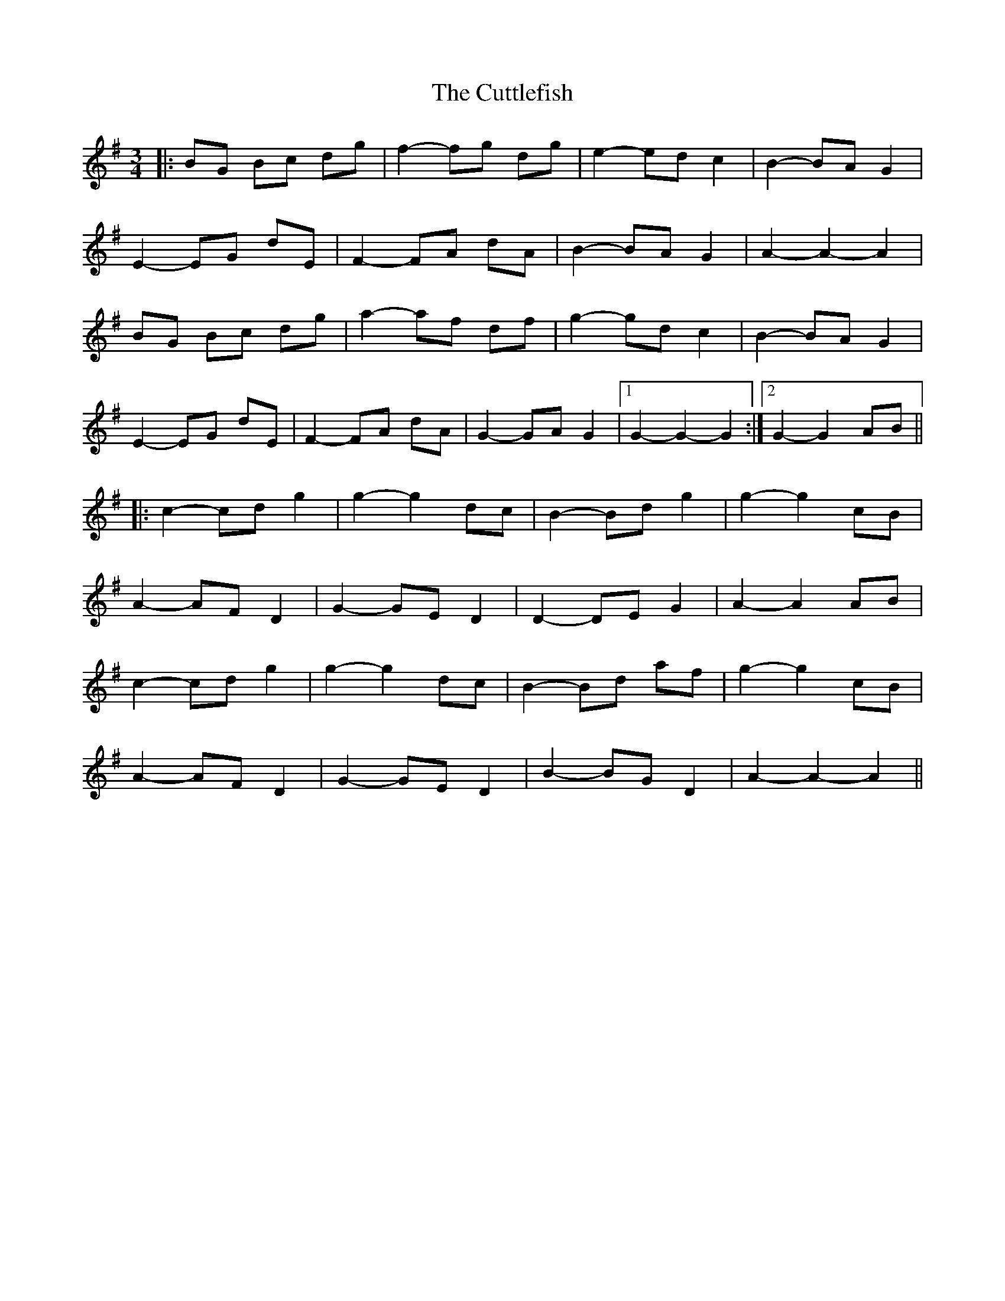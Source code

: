 X: 8986
T: Cuttlefish, The
R: waltz
M: 3/4
K: Gmajor
|:BG Bc dg|f2- fg dg|e2- ed c2|B2- BA G2|
E2- EG dE|F2- FA dA|B2- BA G2|A2- A2- A2|
BG Bc dg|a2- af df|g2- gd c2|B2- BA G2|
E2- EG dE|F2- FA dA|G2- GA G2|1 G2- G2- G2:|2 G2- G2 AB||
|:c2- cd g2|g2- g2 dc|B2- Bd g2|g2- g2 cB|
A2- AF D2|G2- GE D2|D2- DE G2|A2- A2 AB|
c2- cd g2|g2- g2 dc|B2- Bd af|g2- g2 cB|
A2- AF D2|G2- GE D2|B2- BG D2|A2- A2- A2||

